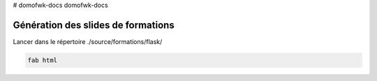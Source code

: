 # domofwk-docs
domofwk-docs


Génération des slides de formations
===================================

Lancer dans le répertoire ./source/formations/flask/

.. code-block:: bash

    fab html

